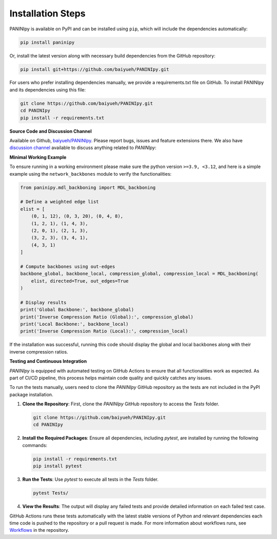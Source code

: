 Installation Steps
+++++++++

PANINIpy is available on PyPI and can be installed using ``pip``, which will include the dependencies automatically:

.. code-block:: console

    pip install paninipy

Or, install the latest version along with necessary build dependencies from the GitHub repository:

.. code-block:: console

    pip install git+https://github.com/baiyueh/PANINIpy.git

For users who prefer installing dependencies manually, we provide a requirements.txt file on GitHub. To install PANINIpy and its dependencies using this file:

.. code-block:: console
    
    git clone https://github.com/baiyueh/PANINIpy.git
    cd PANINIpy
    pip install -r requirements.txt


**Source Code and Discussion Channel**

Available on Github, `baiyueh/PANINIpy <https://github.com/baiyueh/PANINIpy/>`_.
Please report bugs, issues and feature extensions there. We also have `discussion channel <https://github.com/baiyueh/PANINIpy/discussions>`_ available to discuss anything related to *PANINIpy*:


**Minimal Working Example**

To ensure running in a working environment please make sure the python version ``>=3.9, <3.12``, and here is a simple example using the ``network_backbones`` module to verify the functionalities:

.. code-block:: python

    from paninipy.mdl_backboning import MDL_backboning

    # Define a weighted edge list
    elist = [
        (0, 1, 12), (0, 3, 20), (0, 4, 8),
        (1, 2, 1), (1, 4, 3),
        (2, 0, 1), (2, 1, 3),
        (3, 2, 3), (3, 4, 1),
        (4, 3, 1)
    ]

    # Compute backbones using out-edges
    backbone_global, backbone_local, compression_global, compression_local = MDL_backboning(
        elist, directed=True, out_edges=True
    )

    # Display results
    print('Global Backbone:', backbone_global)
    print('Inverse Compression Ratio (Global):', compression_global)
    print('Local Backbone:', backbone_local)
    print('Inverse Compression Ratio (Local):', compression_local)

If the installation was successful, running this code should display the global and local backbones along with their inverse compression ratios.

**Testing and Continuous Integration**

*PANINIpy* is equipped with automated testing on GitHub Actions to ensure that all functionalities work as expected. As part of CI/CD pipeline, this process helps maintain code quality and quickly catches any issues.

To run the tests manually, users need to clone the *PANINIpy* GitHub repository as the tests are not included in the PyPI package installation.

1. **Clone the Repository**: First, clone the *PANINIpy* GitHub repository to access the `Tests` folder.

   .. code-block:: console

       git clone https://github.com/baiyueh/PANINIpy.git
       cd PANINIpy

2. **Install the Required Packages**: Ensure all dependencies, including `pytest`, are installed by running the following commands:

   .. code-block:: console

       pip install -r requirements.txt
       pip install pytest

3. **Run the Tests**: Use `pytest` to execute all tests in the `Tests` folder.

   .. code-block:: console

       pytest Tests/

4. **View the Results**: The output will display any failed tests and provide detailed information on each failed test case.

GitHub Actions runs these tests automatically with the latest stable versions of Python and relevant dependencies each time code is pushed to the repository or a pull request is made. For more information about workflows runs, see `Workflows <https://github.com/baiyueh/PANINIpy/actions>`_ in the repository.

